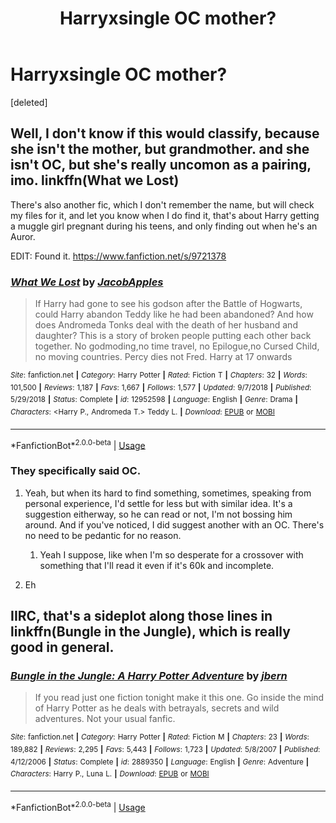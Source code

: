 #+TITLE: Harryxsingle OC mother?

* Harryxsingle OC mother?
:PROPERTIES:
:Score: 15
:DateUnix: 1557060978.0
:DateShort: 2019-May-05
:FlairText: Request
:END:
[deleted]


** Well, I don't know if this would classify, because she isn't the mother, but grandmother. and she isn't OC, but she's really uncomon as a pairing, imo. linkffn(What we Lost)

There's also another fic, which I don't remember the name, but will check my files for it, and let you know when I do find it, that's about Harry getting a muggle girl pregnant during his teens, and only finding out when he's an Auror.

EDIT: Found it. [[https://www.fanfiction.net/s/9721378]]
:PROPERTIES:
:Author: nauze18
:Score: 5
:DateUnix: 1557067924.0
:DateShort: 2019-May-05
:END:

*** [[https://www.fanfiction.net/s/12952598/1/][*/What We Lost/*]] by [[https://www.fanfiction.net/u/4453643/JacobApples][/JacobApples/]]

#+begin_quote
  If Harry had gone to see his godson after the Battle of Hogwarts, could Harry abandon Teddy like he had been abandoned? And how does Andromeda Tonks deal with the death of her husband and daughter? This is a story of broken people putting each other back together. No godmoding,no time travel, no Epilogue,no Cursed Child, no moving countries. Percy dies not Fred. Harry at 17 onwards
#+end_quote

^{/Site/:} ^{fanfiction.net} ^{*|*} ^{/Category/:} ^{Harry} ^{Potter} ^{*|*} ^{/Rated/:} ^{Fiction} ^{T} ^{*|*} ^{/Chapters/:} ^{32} ^{*|*} ^{/Words/:} ^{101,500} ^{*|*} ^{/Reviews/:} ^{1,187} ^{*|*} ^{/Favs/:} ^{1,667} ^{*|*} ^{/Follows/:} ^{1,577} ^{*|*} ^{/Updated/:} ^{9/7/2018} ^{*|*} ^{/Published/:} ^{5/29/2018} ^{*|*} ^{/Status/:} ^{Complete} ^{*|*} ^{/id/:} ^{12952598} ^{*|*} ^{/Language/:} ^{English} ^{*|*} ^{/Genre/:} ^{Drama} ^{*|*} ^{/Characters/:} ^{<Harry} ^{P.,} ^{Andromeda} ^{T.>} ^{Teddy} ^{L.} ^{*|*} ^{/Download/:} ^{[[http://www.ff2ebook.com/old/ffn-bot/index.php?id=12952598&source=ff&filetype=epub][EPUB]]} ^{or} ^{[[http://www.ff2ebook.com/old/ffn-bot/index.php?id=12952598&source=ff&filetype=mobi][MOBI]]}

--------------

*FanfictionBot*^{2.0.0-beta} | [[https://github.com/tusing/reddit-ffn-bot/wiki/Usage][Usage]]
:PROPERTIES:
:Author: FanfictionBot
:Score: 1
:DateUnix: 1557067934.0
:DateShort: 2019-May-05
:END:


*** They specifically said OC.
:PROPERTIES:
:Author: BloodBark
:Score: -2
:DateUnix: 1557087662.0
:DateShort: 2019-May-06
:END:

**** Yeah, but when its hard to find something, sometimes, speaking from personal experience, I'd settle for less but with similar idea. It's a suggestion eitherway, so he can read or not, I'm not bossing him around. And if you've noticed, I did suggest another with an OC. There's no need to be pedantic for no reason.
:PROPERTIES:
:Author: nauze18
:Score: 5
:DateUnix: 1557097078.0
:DateShort: 2019-May-06
:END:

***** Yeah I suppose, like when I'm so desperate for a crossover with something that I'll read it even if it's 60k and incomplete.
:PROPERTIES:
:Author: BloodBark
:Score: 1
:DateUnix: 1557123579.0
:DateShort: 2019-May-06
:END:


**** Eh
:PROPERTIES:
:Author: Mudbloodpride
:Score: 2
:DateUnix: 1557094439.0
:DateShort: 2019-May-06
:END:


** IIRC, that's a sideplot along those lines in linkffn(Bungle in the Jungle), which is really good in general.
:PROPERTIES:
:Author: VenditatioDelendaEst
:Score: 1
:DateUnix: 1557276422.0
:DateShort: 2019-May-08
:END:

*** [[https://www.fanfiction.net/s/2889350/1/][*/Bungle in the Jungle: A Harry Potter Adventure/*]] by [[https://www.fanfiction.net/u/940359/jbern][/jbern/]]

#+begin_quote
  If you read just one fiction tonight make it this one. Go inside the mind of Harry Potter as he deals with betrayals, secrets and wild adventures. Not your usual fanfic.
#+end_quote

^{/Site/:} ^{fanfiction.net} ^{*|*} ^{/Category/:} ^{Harry} ^{Potter} ^{*|*} ^{/Rated/:} ^{Fiction} ^{M} ^{*|*} ^{/Chapters/:} ^{23} ^{*|*} ^{/Words/:} ^{189,882} ^{*|*} ^{/Reviews/:} ^{2,295} ^{*|*} ^{/Favs/:} ^{5,443} ^{*|*} ^{/Follows/:} ^{1,723} ^{*|*} ^{/Updated/:} ^{5/8/2007} ^{*|*} ^{/Published/:} ^{4/12/2006} ^{*|*} ^{/Status/:} ^{Complete} ^{*|*} ^{/id/:} ^{2889350} ^{*|*} ^{/Language/:} ^{English} ^{*|*} ^{/Genre/:} ^{Adventure} ^{*|*} ^{/Characters/:} ^{Harry} ^{P.,} ^{Luna} ^{L.} ^{*|*} ^{/Download/:} ^{[[http://www.ff2ebook.com/old/ffn-bot/index.php?id=2889350&source=ff&filetype=epub][EPUB]]} ^{or} ^{[[http://www.ff2ebook.com/old/ffn-bot/index.php?id=2889350&source=ff&filetype=mobi][MOBI]]}

--------------

*FanfictionBot*^{2.0.0-beta} | [[https://github.com/tusing/reddit-ffn-bot/wiki/Usage][Usage]]
:PROPERTIES:
:Author: FanfictionBot
:Score: 1
:DateUnix: 1557276444.0
:DateShort: 2019-May-08
:END:
